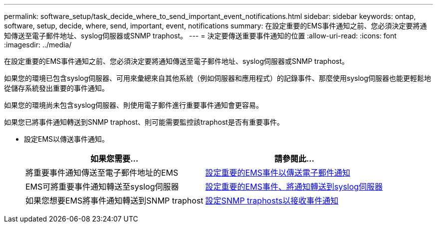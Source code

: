 ---
permalink: software_setup/task_decide_where_to_send_important_event_notifications.html 
sidebar: sidebar 
keywords: ontap, software, setup, decide, where, send, important, event, notifications 
summary: 在設定重要的EMS事件通知之前、您必須決定要將通知傳送至電子郵件地址、syslog伺服器或SNMP traphost。 
---
= 決定要傳送重要事件通知的位置
:allow-uri-read: 
:icons: font
:imagesdir: ../media/


[role="lead"]
在設定重要的EMS事件通知之前、您必須決定要將通知傳送至電子郵件地址、syslog伺服器或SNMP traphost。

如果您的環境已包含syslog伺服器、可用來彙總來自其他系統（例如伺服器和應用程式）的記錄事件、那麼使用syslog伺服器也能更輕鬆地從儲存系統發出重要的事件通知。

如果您的環境尚未包含syslog伺服器、則使用電子郵件進行重要事件通知會更容易。

如果您已將事件通知轉送到SNMP traphost、則可能需要監控該traphost是否有重要事件。

* 設定EMS以傳送事件通知。
+
[cols="2*"]
|===
| 如果您需要... | 請參閱此... 


 a| 
將重要事件通知傳送至電子郵件地址的EMS
 a| 
xref:task_configure_important_ems_events_to_send_email_notifications.html[設定重要的EMS事件以傳送電子郵件通知]



 a| 
EMS可將重要事件通知轉送至syslog伺服器
 a| 
xref:task_configure_important_ems_events_to_forward_notifications_to_a_syslog_server.html[設定重要的EMS事件、將通知轉送到syslog伺服器]



 a| 
如果您想要EMS將事件通知轉送到SNMP traphost
 a| 
xref:task_configure_snmp_traphosts_to_receive_event_notifications.html[設定SNMP traphosts以接收事件通知]

|===

